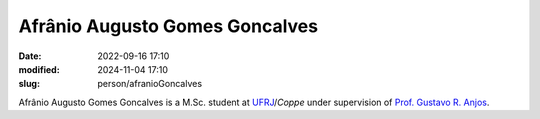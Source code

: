 Afrânio Augusto Gomes Goncalves
_______________________________

:date: 2022-09-16 17:10
:modified: 2024-11-04 17:10
:slug: person/afranioGoncalves

Afrânio Augusto Gomes Goncalves is a M.Sc. student at
`UFRJ`_/`Coppe` under supervision of `Prof. Gustavo R. Anjos`_.

.. Place your references here
.. _Prof. Gustavo R. Anjos: /person/gustavoRabello
.. _UFRJ: http://www.ufrj.br
.. _Federal University of Rio de Janeiro: http://www.ufrj.br
.. _Department of Mechanical Engineering: http://www.mecanica.ufrj.br/index.php/en/
.. _Coppe: http://www.coppe.ufrj.br
